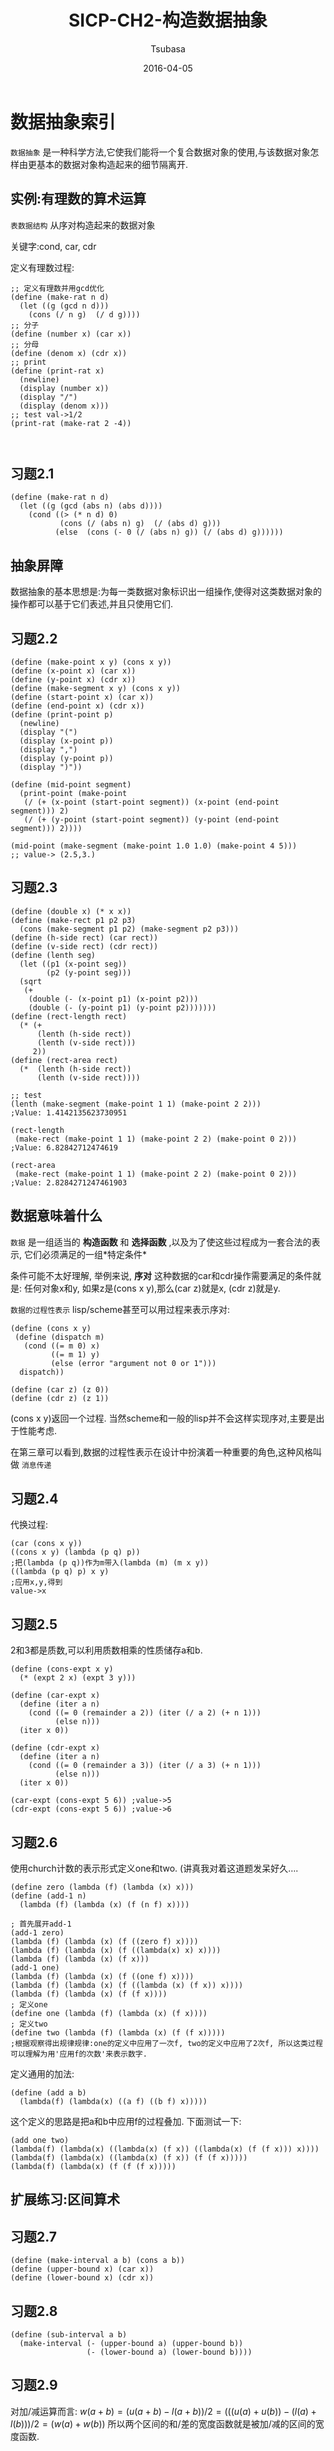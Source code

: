 #+TITLE:     SICP-CH2-构造数据抽象
#+AUTHOR:    Tsubasa
#+EMAIL:     tsubasa.wp@gmail.com
#+DATE:      2016-04-05
#+STARTUP:   latexpreview

* 数据抽象索引
=数据抽象= 是一种科学方法,它使我们能将一个复合数据对象的使用,与该数据对象怎样由更基本的数据对象构造起来的细节隔离开.

** 实例:有理数的算术运算
=表数据结构= 从序对构造起来的数据对象

关键字:cond, car, cdr

定义有理数过程:
: ;; 定义有理数并用gcd优化
: (define (make-rat n d)
:   (let ((g (gcd n d)))
:     (cons (/ n g)  (/ d g))))
: ;; 分子
: (define (number x) (car x))
: ;; 分母
: (define (denom x) (cdr x))
: ;; print
: (define (print-rat x)
:   (newline)
:   (display (number x))
:   (display "/")
:   (display (denom x)))
: ;; test val->1/2
: (print-rat (make-rat 2 -4))
: 
:

** 习题2.1
: (define (make-rat n d)
:   (let ((g (gcd (abs n) (abs d))))
:     (cond ((> (* n d) 0)
:            (cons (/ (abs n) g)  (/ (abs d) g)))
:           (else  (cons (- 0 (/ (abs n) g)) (/ (abs d) g))))))

** 抽象屏障
数据抽象的基本思想是:为每一类数据对象标识出一组操作,使得对这类数据对象的操作都可以基于它们表述,并且只使用它们.
** 习题2.2
: (define (make-point x y) (cons x y))
: (define (x-point x) (car x))
: (define (y-point x) (cdr x))
: (define (make-segment x y) (cons x y))
: (define (start-point x) (car x))
: (define (end-point x) (cdr x))
: (define (print-point p)
:   (newline)
:   (display "(")
:   (display (x-point p))
:   (display ",")
:   (display (y-point p))
:   (display ")"))
: 
: (define (mid-point segment)
:   (print-point (make-point
:    (/ (+ (x-point (start-point segment)) (x-point (end-point segment))) 2)
:    (/ (+ (y-point (start-point segment)) (y-point (end-point segment))) 2))))
: 
: (mid-point (make-segment (make-point 1.0 1.0) (make-point 4 5)))
: ;; value-> (2.5,3.)

** 习题2.3
: (define (double x) (* x x))
: (define (make-rect p1 p2 p3)
:   (cons (make-segment p1 p2) (make-segment p2 p3)))
: (define (h-side rect) (car rect))
: (define (v-side rect) (cdr rect))
: (define (lenth seg)
:   (let ((p1 (x-point seg))
:         (p2 (y-point seg)))
:   (sqrt
:    (+
:     (double (- (x-point p1) (x-point p2)))
:     (double (- (y-point p1) (y-point p2)))))))
: (define (rect-length rect)
:   (* (+
:       (lenth (h-side rect))
:       (lenth (v-side rect)))
:      2))
: (define (rect-area rect)
:   (*  (lenth (h-side rect))
:       (lenth (v-side rect))))
: 
: ;; test
: (lenth (make-segment (make-point 1 1) (make-point 2 2))) 
: ;Value: 1.4142135623730951
: 
: (rect-length
:  (make-rect (make-point 1 1) (make-point 2 2) (make-point 0 2))) 
: ;Value: 6.82842712474619
: 
: (rect-area
:  (make-rect (make-point 1 1) (make-point 2 2) (make-point 0 2))) 
: ;Value: 2.8284271247461903

** 数据意味着什么
=数据= 是一组适当的 *构造函数* 和 *选择函数* ,以及为了使这些过程成为一套合法的表示, 它们必须满足的一组*特定条件*

条件可能不太好理解, 举例来说, *序对* 这种数据的car和cdr操作需要满足的条件就是:
任何对象x和y, 如果z是(cons x y),那么(car z)就是x, (cdr z)就是y.

=数据的过程性表示= lisp/scheme甚至可以用过程来表示序对:
: (define (cons x y)
:  (define (dispatch m)
:    (cond ((= m 0) x)
:          ((= m 1) y)
:          (else (error "argument not 0 or 1")))
:   dispatch))
: 
: (define (car z) (z 0))
: (define (cdr z) (z 1))

(cons x y)返回一个过程. 当然scheme和一般的lisp并不会这样实现序对,主要是出于性能考虑.

在第三章可以看到,数据的过程性表示在设计中扮演着一种重要的角色,这种风格叫做 =消息传递=

** 习题2.4
代换过程:
: (car (cons x y))
: ((cons x y) (lambda (p q) p))
: ;把(lambda (p q))作为m带入(lambda (m) (m x y))
: ((lambda (p q) p) x y)
: ;应用x,y,得到
: value->x

** 习题2.5
2和3都是质数,可以利用质数相乘的性质储存a和b.
: (define (cons-expt x y)
:   (* (expt 2 x) (expt 3 y)))
:
: (define (car-expt x)
:   (define (iter a n)
:     (cond ((= 0 (remainder a 2)) (iter (/ a 2) (+ n 1)))
:           (else n)))
:   (iter x 0))
: 
: (define (cdr-expt x)
:   (define (iter a n)
:     (cond ((= 0 (remainder a 3)) (iter (/ a 3) (+ n 1)))
:           (else n)))
:   (iter x 0))
: 
: (car-expt (cons-expt 5 6)) ;value->5
: (cdr-expt (cons-expt 5 6)) ;value->6

** 习题2.6
使用church计数的表示形式定义one和two. (讲真我对着这道题发呆好久....

: (define zero (lambda (f) (lambda (x) x)))
: (define (add-1 n)
:   (lambda (f) (lambda (x) (f (n f) x))))
: 
: ; 首先展开add-1
: (add-1 zero)
: (lambda (f) (lambda (x) (f ((zero f) x))))
: (lambda (f) (lambda (x) (f ((lambda(x) x) x))))
: (lambda (f) (lambda (x) (f x)))
: (add-1 one)
: (lambda (f) (lambda (x) (f ((one f) x))))
: (lambda (f) (lambda (x) (f ((lambda (x) (f x)) x))))
: (lambda (f) (lambda (x) (f (f x))))
: ; 定义one
: (define one (lambda (f) (lambda (x) (f x))))
: ; 定义two
: (define two (lambda (f) (lambda (x) (f (f x)))))
: ;根据观察得出规律规律:one的定义中应用了一次f, two的定义中应用了2次f, 所以这类过程可以理解为用'应用f的次数'来表示数字.
定义通用的加法:
: (define (add a b)
:   (lambda(f) (lambda(x) ((a f) ((b f) x)))))
这个定义的思路是把a和b中应用f的过程叠加. 下面测试一下:
: (add one two)
: (lambda(f) (lambda(x) ((lambda(x) (f x)) ((lambda(x) (f (f x))) x))))
: (lambda(f) (lambda(x) ((lambda(x) (f x)) (f (f x)))))
: (lambda(f) (lambda(x) (f (f (f x)))))

** 扩展练习:区间算术

** 习题2.7
: (define (make-interval a b) (cons a b))
: (define (upper-bound x) (car x))
: (define (lower-bound x) (cdr x))

** 习题2.8
: (define (sub-interval a b)
:   (make-interval (- (upper-bound a) (upper-bound b))
:                  (- (lower-bound a) (lower-bound b))))

** 习题2.9
对加/减运算而言:
$w(a+b)=(u(a+b)-l(a+b))/2=(((u(a)+u(b))-(l(a)+l(b)))/2=(w(a)+w(b))$
所以两个区间的和/差的宽度函数就是被加/减的区间的宽度函数.

对乘法而言:

有区间A=[0,2],宽度为1;B=[0,4],宽度为2;
A*B=[0,8],宽度为4. 所以$w(A*B)\neq w(A)*w(B)$.

对除法而言:
A/B=[0,1/2],宽度为1/4. 而w(A)/w(B)=1/2; 所以$w(A/B)\neq w(A)/w(B)$.

** 习题2.10
: ; 首先定义一个检查过程
: (define (valid-interval x)
:   (if (< (* (upper-bound x) (lower-bound x)) 0) false true))
: ; 重新定义除法
: (define (div-interval x y)
:   (if (and (valid-interval x) (vali-interval y))
:       (mul-interval x
:                     (make-interval (/ 1.0 (upper-bound y))
:                                    (/ 1.0 (lower-bound y))))
:       (display "error:invalid param")))

** 习题2.11
根据区间是否跨过0|是否全为正|是否全为负分为9种情况.
- a > 0, b > 0
- a > 0, b < 0
- a > 0, b cross 0
- a cross 0, b > 0
- a cross 0, b < 0
- a cross 0, b cross 0
- a < 0, b > 0
- a < 0, b < 0
- a < 0, b cross 0

定义快速乘法(有个问题..当a和b都跨越0时,需要4次乘法运算)
: (define (is-cross-zero x)
:   (if (< (* (upper-bound x) (lower-bound x)) 0) true false))
: (define (is-positive x)
:   (if (>= (lower-bound x) 0) true false))
: (define (is-negative x)
:   (if (< (upper-bound x) 0) true false))
: 
: (define (fast-mul-interval x y)
:   (cond
:    ((and (is-positive x) (is-positive y))
:     (make-interval
:      (* (lower-bound x) (lower-bound y))
:      (* (upper-bound x) (upper-bound y))))
:    ((and (is-positive x) (is-negative y))
:     (make-interval
:      (* (upper-bound x) (upper-bound y))
:      (* (lower-bound x) (lower-bound y))))
:    ((and (is-positive x) (is-cross-zero y))
:     (make-interval
:      (* (upper-bound x) (lower-bound y))
:      (* (upper-bound x) (upper-bound y))))
:    ((and (is-negative x) (is-positive y))
:     (make-interval
:      (* (lower-bound x) (upper-bound y))
:      (* (upper-bound x) (lower-bound y))))
:    ((and (is-negative x) (is-negative y))
:     (make-interval
:      (* (upper-bound x) (upper-bound y))
:      (* (lower-bound x) (lower-bound y))))
:    ((and (is-negative x) (is-cross-zero y))
:     (make-interval
:      (* (lower-bound x) (upper-bound y))
:      (* (lower-bound x) (lower-bound y))))
:    ((and (is-cross-zero x) (is-positive y))
:     (make-interval
:      (* (lower-bound x) (upper-bound y))
:      (* (upper-bound x) (upper-bound y))))
:    ((and (is-cross-zero x) (is-negative y))
:    (make-interval
:     (* (upper-bound x) (lower-bound y))
:     (* (lower-bound x) (lower-bound y))))
:   ((and (is-cross-zero x) (is-cross-zero y))
:    (make-interval
:     (min (* (lower-bound x) (upper-bound y)) (* (upper-bound x) (lower-bound y)))
:     (max (* (upper-bound x) (upper-bound y)) (* (lower-bound x) (lower-bound y)) )))))

与Alyssa的暴力乘法进行比较测试(吐血...
: (fast-mul-interval (make-interval 1 2) (make-interval 1 2))
: (mul-interval (make-interval 1 2) (make-interval 1 2))
: ;; Value : (1 . 4)
: 
: (fast-mul-interval (make-interval 1 2) (make-interval -1 -2))
: (mul-interval (make-interval 1 2) (make-interval -1 -2))
: ;; Value : (-4 .-1)
: 
: (fast-mul-interval (make-interval 1 2) (make-interval -1 2))
: (mul-interval (make-interval 1 2) (make-interval -1 2))
: ;; Value : (-2, 4)
: 
: (fast-mul-interval (make-interval -2 -1) (make-interval 1 2))
: (mul-interval (make-interval -2 -1) (make-interval 1 2))
: ;; Value : (-4, -1)
: 
: (fast-mul-interval (make-interval -2 -1) (make-interval -2 -1))
: (mul-interval (make-interval -2 -1) (make-interval -2 -1))
: ;; Value : (1, 4)
: 
: (fast-mul-interval (make-interval -2 -1) (make-interval -1 2))
: (mul-interval (make-interval -2 -1) (make-interval -1 2))
: ;; Value : (-4, 2)
: 
: (fast-mul-interval (make-interval -2 1) (make-interval 1 2))
: (mul-interval (make-interval -2 1) (make-interval 1 2))
: ;; Value : (-4, 2)
: 
: (fast-mul-interval (make-interval -2 1) (make-interval -2 -1))
: (mul-interval (make-interval -2 1) (make-interval -2 -1))
: ;; Value : (-2, 4)
: 
: (fast-mul-interval (make-interval -2 1) (make-interval -5 2))
: (mul-interval (make-interval -2 1) (make-interval -5 2))
: ;; Value : (-5, 10)

** 习题2.12
: (define (make-center-percent center percent)
:   (make-interval (- center (* center percent))
:                  (+ center (* center percent))))
: (define (percent range)
:   (let ((width (/ (- (upper-bound range) (lower-bound range)) 2))
:         (mid (/ (+ (upper-bound range) (lower-bound range)) 2)))
:         (/ width mid)))

** 习题2.13
计算精度的公式是简单相加:
: (define (percent-mul r1 r2)
:   (+ (percent r1) (percent r2)))
测试一下
: (percent (mul-interval (make-interval 9.99 10.01) (make-interval 9.99 10.01)))
: (percent-mul (make-interval 9.99 10.01) (make-interval 9.99 10.01))


然后分析part1,part2的问题:
: (define (part1 r1 r2)
:   (div-interval (mul-interval r1 r2)
:                 (add-interval r1 r2)))
: (define (part2 r1 r2)
:   (let ((one (make-interval 1 1)))
:     (div-interval one
:                   (add-interval (div-interval one r1)
:                                 (div-interval one r2)))))
: 
: (part1 (make-interval 1 2) (make-interval 1 2)) ;val-> (.25,2)
: (part2 (make-interval 1 2) (make-interval 1 2)) ;val-> (.5 1)
猜测是运算顺序不同导致精度变化不同

** 习题2.14
首先验证上面的猜测
: (let ((r1 (make-interval 1.0 2))
:        (r2 (make-interval 1.0 2))
:       (one (make-interval 1.0 1.0)))
:   (percent r1)  ; .33
:   (percent (mul-interval r1 r2)) ; .6 放大2倍
:   (percent (div-interval r1 r2)) ; .6 放大2倍
:   (percent (add-interval r1 r2)) ; .33 不变
:   (percent (div-interval one r1)) ; .33 不变
:   (percent (part1 r1 r2)) ; .77 放大2.28倍
:   (percent (part2 r1 r2)) ; .33 
:   )

可见,直接对两个区间进行乘法或除法操作会将精度放大.而加法以及被one除不会放大精度.

在part1的运算过程中,乘法将精度放大2倍, 用放大的乘积除以和之后从0.6放大到0.77. 
而在part2中,由于全是除以1的操作.精度没有发生变化.

** 习题2.15
eva说的对. part2中的运算都没有造成精度区间扩大,所以是更好的程序.

** 习题2.16
(作者说此题非常难...怕

我先想到了除法运算可能长这样:
: (define (better-div-interval r1 r2)
:   (let ((one (make-interval 1 1)))
:     (better-mul-interval r1  (div-interval one r2))))
但首先要能定义出一个better-mul-interval

我实在编不下去了! google了一下,这道题真的很难,涉及到比较艰深的数学问题. 贴个链接在这里吧:
http://stackoverflow.com/questions/14130878/sicp-2-16-interval-arithmetic-scheme

* 层次性数据和闭包性质
=操作的闭包性质= 通过某种操作组合起来的数据对象得到的结果本身还可以通过同样的操作再进行组合.

** 序列的表示
序列可以通过嵌套cons操作构造起来
: (cons 1
:     (cons 2
:         (cons 3
:             (cons 4 ))))

scheme为了方便表的构造而提供了一个基本操作list.所以上面序列也可以通过以下方式产生:
: (list 1 2 3 4)
它们是等价的.

*** 对表的操作
=car= 可以被看做获取表第一项元素的操作
=cdr= 可以看做获取表剩下的元素的操作
=nil= 用于表示序对链的结束

可以这样实现索引:
: (define (list-ref item n)
:   (if (= n 0)
:       (car item)
:       (list-ref (cdr item) (- n 1))))

=null?= 用于检查是否是空表.
利用null实现length:
: (define (length items)
:   (if (null? items)
:       0
:       (+ 1 (length (cdr items)))))

*** 习题2.17
获取序列的最后一个元素
: (define (last-pair items)
:   (if (= 1 (length items))
:       (list (car items))
:       (last-pair (cdr items))))

*** 习题2.18
返回逆序序列
: (define (reverse items)
:   (if (= 1 (length items))
:       items
:       (append (reverse (cdr items)) (list (car items)))))

*** 习题2.19
利用序列优化1.22的找硬币程序,把币种存储在序列中
: (define us-coins (list 50 25 10 5 1))
: (define uk-coins (list 100 50 20 10 5 2 1 0.5))
: (define (except-first-denomination coin-values) (cdr coin-values))
: (define (first-denomination coin-values) (car coin-values))
: (define (no-more? coin-values) (if (null? coin-values) true false))
: (define (cc amount coin-values)
:   (cond ((= amount 0 ) 1)
:         ((or (< amount 0) (no-more? coin-values)) 0)
:         (else
:          (+ (cc amount
:                 (except-first-denomination coin-values))
:             (cc (- amount
:                    (first-denomination coin-values))
:                 coin-values)))))
币种的排序不会影响结果.因为针对每种硬币,都会从总金额amount开始重新计算, 测试结果是互相独立的.

*** 习题2.20
这道题说明了scheme怎样定义带有任意多参数的过程

具体方式是使用点尾:
: (define (f x y . z) <body>)
那么如果求值(f 1 2 3 4 5),则x=1,y=2,然后z=(3,4,5),是一个list. (原来是这样...

请用这种记法写出same-parity:返回与其第一个参数有同样奇偶性质的表
: ;首先定义一个选择器,它接受一个过程参数f,然后用f来过滤出子序列
: (define (filter items f)
:   (cond
:    ((null? items) (list))
:    ((f (car items))
:     (append (list (car items)) (filter (cdr items) f)))
:    (else
:     (append (list) (filter (cdr items) f)))))
然后定义same-party.为了简化我首先利用append把x,y,z整合成一个序列
: (define (same-party x y . z)
:   (let ((param-list
:          (append (list x) (append (list y) z))))
:     (if
:      (odd? x)
:      (filter param-list odd?)
:      (filter param-list even?))))
测试
: (same-party 2 1 2 3 4 5 6 7 8) ; value: (1 3 5 7)
: (same-party 1 2 3 4 5 6 7 8)   ; value: (2 2 4 6 8)

*** 对表的映射
=map= 是一种公共模式,而且建立起了一种处理表的高层抽象
: (define (map proc items)
:   (if (null? items)
:       (list)
:       (cons (proc (car items))
:             (map proc (cdr items)))))

*** 习题2.21
: (define (square-list items)
:   (if (null? items)
:       '()
:       (cons (square (car items)) (square-list (cdr items)))))
: 
: (define (square-list items)
:   (map square items))

*** 习题2.22
第一个迭代错在cons的顺序,把answer放在最后会变成倒序
: (cons (...) answer)
而修改后的程序把answer放在前面,虽然看起来顺序对了,但cons的第一个参数是嵌套的cons,最后生成的序列会长这样:
: ((((. .) .) .) .)

*** 习题2.23
实现一个for-each
#+BEGIN_SRC scheme
(define (for-each proc items)
  (if (null? items)
       ()
       (begin
         (proc (car items))
         (for-each proc (cdr items)))))
#+END_SRC

** 层次结构
将表作为序列的方式,可以自然的推广到表示那些元素本身也是序列的序列,也就是
=树=. 

=pair?= scheme提供的基本过程, 检查参数是否为序对.

*** 习题2.24
#+BEGIN_SRC scheme
(list 1 (list 2 (list 3 4) 5))
;Value 89: (1 (2 (3 4) 5))
#+END_SRC

#+BEGIN_SRC c
     N
  /     \
1        N    
       / | \  
      2  N  5
        / \
       3   4
#+END_SRC

*** 习题2.25
#+BEGIN_SRC scheme
(cdr (car (cdr (cdr mt1))))
(cdr (car (cdr (car (cdr (car (cdr (car (cdr (car (cdr mt2)))))))))))
#+END_SRC

*** 习题2.26
#+BEGIN_SRC scheme
(append x y) ;Value 101: (1 2 3 4 5 6)
(cons x y)   ;Value 102: ((1 2 3) 4 5 6)
(list x y)   ;Value 103: ((1 2 3) (4 5 6))
#+END_SRC

*** 习题2.27
实现深度逆序.这道题目真是折腾死宝宝了,一开始有个关键点没搞明白,导致瞎写了一通.
这个关键的地方是:如果(cdr list)是一个list:
: (list 1 (list 2 3))
那么它的逆序则是
: (append (cdr list) (car list))
但如果(car list)是list,就稍微有点绕:
: (list (list 1 2) 3)
那么它的逆序则是
: (append (cdr list) (list (car list)))
原因是append或者cons会把第二个参数展开(去掉一层list), 所以不能直接使用(car x)当做第二个参数.           

深度逆序:
#+BEGIN_SRC scheme
(define (deep-revers tree)
  (cond
   ((null? tree) ())
   ((not (pair? tree)) (list tree))
   ((pair? (car tree))
      (append (deep-revers (cdr tree)) (list (deep-revers (car tree)))))
   (else
      (append (deep-revers (cdr tree)) (deep-revers (car tree))))))
#+END_SRC

*** 习题2.28
#+BEGIN_SRC scheme
(define (fringe tree)
  (cond
   ((null? tree) ())
   ((not (pair? tree)) (list tree))
   (else
    (append (fringe (car tree))
            (fringe (cdr tree)))
        )))
#+END_SRC

*** 习题2.29
-a) 获取左右子树,右子树稍稍注意:
#+BEGIN_SRC scheme
(define (make-mobile left right)
  (list left right))
(define (make-branch length structure)
  (list length structure))
(define (left-branch mobile)
  (car mobile))
(define (right-branch mobile)
  (car (cdr mobile)))
#+END_SRC

- b) 递归计算子树长度(左边叶子之和)
#+BEGIN_SRC scheme
(define (branch-length branch)
  (cond
   ((null? branch) 0)
   ((not (pair? branch)) 0)
   (else
    (+ (car branch) (branch-length (right-branch branch))))))
#+END_SRC

递归计算重量(右叶子之和)
#+BEGIN_SRC scheme
(define (branch-weight branch)
  (cond
   ((null? branch) 0)
   ((not (pair? branch)) branch)
   (else
    (branch-weight (right-branch branch)))))

(define (total-weight mobile)
  (+
   (branch-length (left-branch mobile))
   (branch-length (right-branch mobile))))
#+END_SRC

- c) 计算是否平衡,简单的乘法.
#+BEGIN_SRC scheme
(define (is-balance mobile)
  (=
   (* (branch-weight (left-branch mobile)) (branch-length (left-branch mobile)))
   (* (branch-weight (left-branch mobile)) (branch-length (right-branch mobile)))))
#+END_SRC

- d) 只需修改right-branch方法
#+BEGIN_SRC scheme
(define (right-branch mobile)
  (cdr mobile))
#+END_SRC

*** 对树的映射
把map与递归结合是处理树的一种强有力的抽象

*** 习题2.30
定义square-tree
#+BEGIN_SRC scheme
(define (map-tree tree f)
  (map (lambda (sub-tree)
         (if (pair? sub-tree)
             (map-tree sub-tree f)
             (f sub-tree)))
       tree))
(map-tree (list 1 2 (list 3 4)) square)
; value: (1 4 (9 16))
#+END_SRC

*** 习题2.31
将2.30进一步抽象. (还好宝宝机智,已经抽象好了
: (define (square-tree tree) (map-tree tree square))

*** 习题2.32
计算全排列(又学到一种算排列的新姿势
#+BEGIN_SRC scheme
(define (subsets s)
  (if (null? s)
      ()
      (let ((reset (subsets (cdr s))))
        (append reset
                (cons
                 (car s) 
                 (map (lambda (sub) (append (car s) sub)) reset))))))
#+END_SRC
倒数第3行用cons比较安全. 如果(map..)计算结果是nil, 则cons会把nil省略而list或append会把()放进结果中.
作这道题一开始append结果总跟预想的不一样,经测试(append 1 2)的结果是个序对(1 . 2)而不是list(1 2).
后来修改了之前的append实现才搞定:
#+BEGIN_SRC scheme
(define (append list1 list2)
  (cond ((null? list1)
         list2)
        ((null? list2) ;; 对list2=nil的情况进行处理
         list1)
        ((and (not (pair? list1)) (not (pair? list2)))
         (list list1 list2)) ;; 两个都是简单数据时返回list,而不是序对
        ((not (pair? list1))
         (cons list1 list2)) ;; list1是简单数据时直接cons,否则后面会对它car/cdr
        (else
         (cons (car list1) (append (cdr list1) list2)))))
#+END_SRC

** 序列作为一种约定的界面
这里介绍与数据结构有关的另一种强有力的设计原理 *使用约定的界面*.

举个例子,定义一个过程,枚举所有叶子,并计算出那些值为奇数的叶子的平方和.
这个过程可以抽象成一个信号流:
| enumerate:  | filter: | map:   | accumulate: |
| tree leaves | odd?    | square | +, 0        |
如果我们能良好的组织成熟,使得 =信号流结构= 明显的表现在写出的过程中,将会大大提高代码的清晰性.

*** 序列操作
要清晰的反应信号流结构, 最关键的一点就是将注意力集中在处理过程从一个步骤流向下一个步骤的"信号".

- *map* 可以利用2.2.1节的map来表现信号流图中的映射步骤.
: (map square (list 1 2 3 4 5)

- *filter* 
#+BEGIN_SRC scheme
(define (filter predicate sequence)
  (cond ((null? sequence) ())
        ((predicate (car sequence))
         (cons (car sequence)
               (filter predicate (cdr sequence))))
        (else (filter predicate (cdr sequence)))))
#+END_SRC

- *accumulate* 定义计算步骤
#+BEGIN_SRC scheme
(define (accumulate op initial sequence)
  (if (null? sequence)
      initial
      (op (car sequence)
          (accumulate op initial (cdr sequence)))))
#+END_SRC

- *enumerate* 定义树的枚举
#+BEGIN_SRC scheme
(define (enumerate-tree tree)
  (cond ((null? tree) ())
        ((not (pair? tree)) (list tree))
        (else (append (enumerate-tree (car tree))
                      (enumerate-tree (cdr tree))))))
#+END_SRC

利用这些步骤来定义前面的例子:
#+BEGIN_SRC scheme
(define (sum-odd-squares tree)
  (accumulate +
              0
              (map square
                   (filter odd?
                           (enumerate-tree tree)))))
#+END_SRC

这样我们就得到了一个由许多独立程序片段组合构成的设计.

*** 习题2.33
#+BEGIN_SRC scheme
(define (map p sequence)
  (accumulate (lambda (x y) (cons (p x) y)) () sequence))
(define (append seq1 seq2)
  (accumulate cons seq2 seq1))
(define (length sequence)
  (accumulate (lambda (x y) (+ y 1)) 0 sequence))
#+END_SRC

*** 习题2.34
#+BEGIN_SRC scheme
(define (horner-eval x sequence)
  (accumulate (lambda (this-coeff higher-terms) (+ this-coeff (* x higher-terms)))
              0
              sequence))

(horner-eval 2 (list 1 3 0 5 0 1));Value: 79
#+END_SRC

*** 习题2.35
#+BEGIN_SRC scheme
(define (count-leaves t)
  (accumulate (lambda (x y) (+ x y))
              0
              (map (lambda (x) (length (enumerate-tree x))) t)))
(count-leaves (list 1 2 (list 2 3 4))) ; Value:5
#+END_SRC

*** 习题2.36
#+BEGIN_SRC scheme
(define (accumulate-n op init seqs)
  (if (null? (car seqs))
      ()
      (cons (accumulate op init (map car seqs))
            (accumulate-n op init (map cdr seqs)))))

(accumulate-n + 0 (list (list 1 2 3) (list 1 2 3)))
#+END_SRC

*** 习题2.37
实现矩阵点的各种基本运算
#+BEGIN_SRC scheme
(define (dot-product v w)
  (accumulate + 0 (accumulate-n * 1 (list v w))))

(define (matrix-*-vector m v)
  (map
   (lambda (x) (dot-product x v))
   m))
(define (transpose m)
  (accumulate-n (lambda (x y) (cons x y)) () m))
(define (matrix-*-matrix m n)
  (let ((cols (transpose n)))
    (map (lambda (col) (matrix-*-vector m col)) cols)))
#+END_SRC
测试:
#+BEGIN_SRC scheme
(define mv (list 1 2 3))
(define mm (list (list 1 2 3) (list 4 5 6) (list 4 5 6)))
(dot-product mv mv);Value: 14
(matrix-*-vector mm mv);Value 269: (14 32 32)
(transpose mm);Value 266: ((1 4) (2 5) (3 6))
(matrix-*-matrix mm mm);Value 268: ((21 48 48) (27 63 63) (33 78 78))
#+END_SRC

*** 习题2.38
#+BEGIN_SRC scheme
(fold-right / 1 (list 1 2 3)) ;;Value: 3/2
(fold-left / 1 (list 1 2 3))  ;;Value: 1/6
(fold-right list () (list 1 2 3));Value 270: (1 (2 (3 ())))
(fold-left list () (list 1 2 3));Value 271: (((() 1) 2) 3)
#+END_SRC
保证fold-right和fold-left都相同的条件是,运算满足交换律.

*** 习题2.39
#+BEGIN_SRC scheme
(define (reverse sequence)
  (fold-right (lambda (x y) (append y (list x))) () sequence))
  (define (reverse sequence)
  (fold-left (lambda (x y) (cons y x)) ()  sequence))
#+END_SRC

*** 嵌套映射
我们可以扩充序列泛型,将许多通常用嵌套循环表述的计算包含进来,  比如用append累积map的计算结果:
#+BEGIN_SRC scheme
(define (flatmap proc seq)
  (accumulate append (list) (map proc seq)))
#+END_SRC

- ep1: 找出n以下所有和为素数的序对:
#+BEGIN_SRC scheme
(define (make-pair-sum pair)
  (list (car pair) (cadr pair) (+ (car pair) (cadr pair))))
(define (prime-sum-pairs n)
  (map make-pair-sum
       (filter prime-sum?
               (flatmap
                (lambda (i)
                  (map (lambda (j) (list i j))
                       (enumerate-interval 1 (- i 1))))
                (enumerate-interval 1 n)
                ))))
#+END_SRC

-  ep2: 全排列
#+BEGIN_SRC scheme
(define (permutations s)
  (if (null? s)
      (list (list))
      (flatmap (lambda (x)
                 (map (lambda (p) (cons x p))
                      (permutations (remove x s))))
               s)))
(define (remove item sequence)
  (filter (lambda (x) (not (= x item)))
          sequence))
#+END_SRC

*** 习题2.40
#+BEGIN_SRC scheme
(define (unique-pairs low high)
  (flatmap (lambda (x) 
         (map (lambda (y) (list x y))
              (enumerate-interval (+ x 1) high)))
           (enumerate-interval low high)))
(unique-pairs 1 3);;=> ((1 2) (1 3) (2 3))
(define (prime-sum-pair n)
  (filter prime-sum? (unique-pairs 1 n)))
(prime-sum-pair 3)
#+END_SRC

*** 习题2.41
#+BEGIN_SRC scheme
(define (unique-triples low high)
  (flatmap (lambda (x)
             (map (lambda (i) (append x i)) (unique-pairs (+ x 1) high)))
           (enumerate-interval low high)))
(unique-triples 1 4)
(define (prime-sum-triple? list)
  (prime? (+ (car list) (cadr list) (cadr (cdr list)))))
(define (prime-sum-triples n)
  (filter prime-sum-triple? (unique-triples 1 n)))
(prime-sum-triples 4) ;;=> ((1 2 4) (2 3 4))
#+END_SRC

*** 习题2.42
经典的8皇后问题,回溯法.
#+BEGIN_SRC scheme
(define (queens board-size)
  (define (queen-cols k)
    (if (= 0 k)
        (list empty-board)
        (filter
         (lambda (positions) (safe? k positions))
         (flatmap
          (lambda (rest-of-queens)
            (map (lambda (new-row)
                   (adjoin-position new-row k rest-of-queens))
                 (enumerate-interval 1 board-size)))
          (queen-cols (- k 1))))))
        (queen-cols board-size))
#+END_SRC

#+BEGIN_SRC scheme
(define empty-board (list))
#+END_SRC
空棋盘就是nil
#+BEGIN_SRC scheme
(define (adjoin-position new-row k rest-of-queens)
  (cons new-row rest-of-queens))
#+END_SRC
k其实没有用到,大概留出这个参数是为了便于替换成其它算法.

#+BEGIN_SRC scheme
(define (safe? k positions)
  (define (safe-iter x rest distance)
    (cond ((null? rest) #t)
          ((= x (car rest)) #f)
          ((= distance (abs (- x (car rest)))) #f)
          (else (safe-iter x (cdr rest) (+ distance 1)))))
  (safe-iter (car positions) (cdr positions) 1))
(queens 4);;Value 458: ((3 1 4 2) (2 4 1 3))
#+END_SRC
遍历rest, 检查相同行中是否存在皇后, 以及对角线是否存在皇后.

*** 习题2.43
2.42解法只需要递归的计算一遍queen-cols,而Reasoner需要递归T遍,导致最后解题事件变成了
 $T*board-size$

** 实例:一个图形语言
在描述一种语言时,应该将注意力集中在语言的基本原语,它的组合以及抽象手段.
这一图形语言的优美之处,部分在于语言中只有一个元素,称为画家painter.

*** 习题2.44
#+BEGIN_SRC scheme
(define (up-split painter n)
  (if (= n 0)
      painter
      (let ((smaller (up-split painter (- n 1))))
        (up painter (right smaller smaller)))))
#+END_SRC

*** 习题2.45
#+BEGIN_SRC scheme
(define (split t1 t2)
  (define (process painter n)
    (if (= n 0)
        painter
        (let ((process painter (- n 1)))
          (let ((part (t2 smaller smaller)))
            (t1 painter part)))))
    (lambda (painter n) (process painter n)))
#+END_SRC

*** 习题2.46
#+BEGIN_SRC scheme
(define (make-vect x y) (cons x y))
(define (xcor-vect rect) (car rect))
(define (ycor-vect rect) (cdr rect))
(define (add-vect v1 v2)
  (make-vect
   (+ (xcor-vect v1) (xcor-vect v2))
   (+ (ycor-vect v1) (ycor-vect v2))))
(define (sub-vect v1 v2)
  (make-vect
   (- (xcor-vect v1) (xcor-vect v2))
   (- (ycor-vect v1) (ycor-vect v2))))
(define (scale-vect s v)
  (make-vect
   (* s (xcor-vect v))
   (* s (ycor-vect v))))
#+END_SRC

*** 习题2.47
方案1:
#+BEGIN_SRC scheme
(define (origin-frame frame) (car frame))
(define (edge1-frame frame) (cadr frame))
(define (edge2-frame frame) (caddr frame))
#+END_SRC
方案2:
#+BEGIN_SRC scheme
(define (origin-frame frame) (car frame))
(define (edge1-frame frame) (cadr frame))
(define (edge2-frame frame) (cddr frame))
#+END_SRC

*** 习题2.48
#+BEGIN_SRC scheme
(define (make-segment v1 v2) (cons v1 v2))
(define (start-segment seg) (car seg))
(define (end-segment seg) (cdr seg))
#+END_SRC

*** 习题2.49
首先定义一堆获取顶点/边/中点的过程...(吐血)...
#+BEGIN_SRC scheme
(define (top-left frame) (add-vect (origin-frame frame) (edge1-frame frame)))
(define (top-right frame) (add-vect
                           (edge2-frame frame)
                           (add-vect (origin-frame frame) (edge1-frame frame))))
(define (bottom-left frame) (origin-frame frame))
(define (bottom-right frame) (add-vect (origin-frame frame) (edge2-frame frame)))

(define (left-mid frame) (add-vect (origin-frame frame)
                                   (scale-vect 0.5 (edge1-frame frame))))
(define (top-mid frame) (add-vect
                         (scale-vect 0.5 (edge2-frame frame))
                         (add-vect (origin-frame frame)
                                   (edge1-frame frame))))
(define (bottom-mid frame) (add-vect (origin-frame frame)
                                     (scale-vect 0.5 (edge2-frame frame))))
(define (right-mid frame) (add-vect
                         (edge2-frame frame)
                         (add-vect (origin-frame frame)
                                   (scale-vect 0.5 (edge1-frame frame)))))

(define (top frame)  (make-segment (top-left frame) (top-right frame)))
(define (left frame) (make-segment (top-left frame) (bottom-left frame)))
(define (right frame) (make-segment (top-right frame) (bottom-right frame)))
(define (bottom frame) (make-segment (bottom-left frame) (bottom-right frame)))
#+END_SRC
a) 画出框架的4条边,恩..套用前面定义的过程就好了
#+BEGIN_SRC scheme
(define (painter-a f)
  (segments->painter
   (list (left f) (top f) (rignt f) (bottom f))))
#+END_SRC
b) 画出对角线..还ok
#+BEGIN_SRC scheme
(define (painter-b f)
  (segments->painter
   (list
    (make-segment (bottom-left f) (top-right f))
    (make-segment (bottom-right f) (top-left f)))))
#+END_SRC
c) 画出各边中点连线. 于是有了上面一堆xx-mid过程..
#+BEGIN_SRC scheme
(define (painter-c f)
  (segments->paiter
   (list
    (make-segment (left-mid f) (top-mid f))
    (make-segment (top-mid f) (right-mid f))
    (make-segment (right-mid f) (bottom-mid f))
    (make-segment (bottom-mid f) (left-mid f)))))
#+END_SRC
d) 画出wave (此处沉默1分钟.....). 这是体力活无误了, 谁爱写谁写吧....ヾ(･∀･)ﾉ゛

*** 习题2.50
#+BEGIN_SRC scheme
(define (flip-horiz painter)
  (transform-painter painter
                     (make-vect 1.0 0.0)
                     (make-vect 0.0 0.0)
                     (make-vect 1.0 1.0)))
#+END_SRC

#+BEGIN_SRC scheme
(define (flip-180 painter)
  (transform-painter painter
                     (make-vect 1.0 1.0)
                     (make-vect 0.0 1.0)
                     (make-vect 1.0 0.0)))
#+END_SRC

#+BEGIN_SRC scheme
(define (flip-270 painter)
  (transform-painter painter
                     (make-vect 0.0 1.0)
                     (make-vect 0.0 0.0)
                     (make-vect 1.0 1.0)))
#+END_SRC

*** 习题2.51
#+BEGIN_SRC scheme
(define (below painter1 painter2)
  (let ((split-point (make-vect 0.0 0.5)))
    (let ((paint-top
           (transform-painter painter1
                              split-point
                              (make-vect 1 0.5)
                              (make-vect 0 1)))
          (paint-below
           (transform-painter painter2
                              (make-vect 0 0)
                              (make-vect 1 0)
                              (make-vect 0 0.5))))
      (lambda (frame)
        (paint-top frame)
        (paint-bottom frame)))))
#+END_SRC

#+BEGIN_SRC scheme
(define (below painter1 painter2)
    (lambda (frame)
            (rotate90
                (beside
                    (rotate270
                        (flip-horiz painter1))
                    (rotate270
                        (flip-horiz painter2))))))
#+END_SRC

*** 强健的设计语言层次
=分层设计= 一个复杂的系统应该通过一系列的层次构造出来,为了描述这些层次,需要使用一系列的语言.

*** 练习2.52
a) 给wave加上一条线段
#+BEGIN_SRC scheme
(make-segment (left-mid f) (top-mid f));; 随便加一条线段
#+END_SRC
b) 修改corner-split的构造模式
#+BEGIN_SRC scheme
(define (corner-split painter n)
  (if (= n 0)
      painter
      (let ((up (up-split painter (- n 1)))
            (right (right-split painter (- n 1)))
            (corner (corner-split painter (- n 1))))
        (beside (below painter up)
                (below right corner)))))
#+END_SRC
c) 修改square-limit
#+BEGIN_SRC scheme
(define (square-limit painter n)
  (let ((squarter (corner-split (flip-horiz painter) n)))
    (let ((half (beside (flip-horiz quarter) quarter)))
      (below (flip-vert half) half))))
#+END_SRC
只把原来第二行的painter改成了(flip-horiz painter).
这道题目的意义大概就在于演示"在良好的分层设计下进行修改是很easy的"吧.

** 符号数据
这一节将引进任意符号作为数据的功能.

*** 引号
为了能够直接操作符号,我们的语言需要拥有 *为数据对象加引号* 的能力.
这样就可以将表和符号标记为应该作为 *数据对象* 看待, 而不是作为应该求值的表达式.
#+BEGIN_SRC scheme
(define a 1)
(define b 2)
(list a b) -> (1 2)
(list 'a b) -> (a 2)
(list 'a 'b) -> (a b)
#+END_SRC
注意, 引号只是一种将 =下一个完整的表达式= 用 (quote <expression>)形式包裹起来的语法糖.

基本过程 =eq?= 可以以两个符号作为参数,检查它们是否为同样的符号.

*** 习题2.53
#+BEGIN_SRC scheme
(list 'a 'b 'c);Value 468: (a b c)
(list (list 'george));Value 469: ((george))
(cdr '((x1 x2) (y1 y2)));Value 473: ((y1 y2))
(cadr '((x1 x2) (y1 y2)));(y1 y2)
(pair? (car '(a short list)));#f
(menq 'red '((red shoes) (blue socks)));#f
(menq 'red '(red shoes blue socks));Value 475: (red shoes blue socks)
#+END_SRC

*** 习题2.54
#+BEGIN_SRC scheme
(define (equal? x y)
  (cond ((and (not (pair? x)) (not (pair? y))) (eq? x y))
        ((and (pair? x) (pair? y))
         (and (eq? (car x) (car y))
              (equal? (cdr x) (cdr y))))
        (else false)))
#+END_SRC

*** 习题2.55
根据注释100,'a是(quote a)的语法糖, 所以:
: (car ''abracadabra)
等价于
: (car '(quote abracadabra))

** 实例:符号求导

*** 对抽象数据的求导程序
对于加和乘构造起来的表达式,求导工作可以通过以下几条规约完成:
- $\frac{dc}{dx}=0$
- $\frac{dx}{dx}=1$
- $\frac{d(u+v)}{dx}=\frac{du}{dx}+\frac{dv}{dx}$
- $\frac{d(uv)}{dx}=u\frac{dv}{dx}+v\frac{du}{dx}$

假设我们已经有了一些代数运算的基本过程, 那么求导过程可以这样表达
#+BEGIN_SRC scheme
(define (deriv exp var)
  (cond ((number? exp) 0)
        ((variable? exp)
         (if (same-variable? exp var) 1 0))
        ((sum? exp)
         (make-sum (deriv (addend exp) var)
                   (deriv (augend exp) var)))
        ((product? exp)
         (make-sum
          (make-product (multiplier exp)
                        (deriv (multiplicand exp) var))
          (make-product (deriv (multiplier exp) var)
                        (multiplicand exp))))
        (else
         (error "unknown expression type -- ERIV" exp))))
#+END_SRC

*** 代数表达式的表示
有关导数问题的数据表示:
#+BEGIN_SRC scheme
; 变量就是符号
(define (variable? x) (symbol? x))
; 两个变量相同
(define (same-variable? v1 v2)
  (and (variable? v1) (variable? v2) (eq? v1 v2)))
; 和式与乘式的构造函数
(define (make-sum a1 a2) (list '+ a1 a2))
(define (make-product m1 m2) (list '* m1 m2))
; 和式就是第一个元素为'+'的表
(define (sum? x)
  (and (pair? x) (eq? (car x) '+)))
(define (addend s) (cadr s))
(define (augend s) (caddr s))
; 乘式是第一个元素为'*'的表
(define (product? x)
  (and (pair? x) (eq? (car x) '*)))
(define (multiplier p) (cadr p))
(define (multiplicand p) (caddr p))
#+END_SRC
测试求导过程:
#+BEGIN_SRC scheme
(deriv '(+ x 3) 'x);Value 481: (+ (* x 0) (* 1 y))
(deriv '(* x y) 'x);Value 482: (+ 1 0)
#+END_SRC
结果是对的,但是没有化简. 为了完成化简,我们需要修改构造函数的实现:
#+BEGIN_SRC scheme
(define (=number? exp num)
  (and (number? exp) (= exp num)))
(define (make-sum a1 a2)
  (cond ((=number? a1 0) a2)
        ((=number? a2 0) a1)
        ((and (number? a1) (number? a2)) (+ a1 a2))
        (else (list '+ a1 a2))))
(define (make-product m1 m2)
  (cond ((or (=number? m1 0) (=number? m2 0)) 0)
        ((=number? m1 1) m2)
        ((=number? m2 1) m1)
        ((and (number? m1) (number? m2)) (* m1 m2))
        (else (list '* m1 m2))))
#+END_SRC
测试
#+BEGIN_SRC scheme
(deriv '(+ x 3) 'x);Value 1
(deriv '(* x y) 'x);Value y
(deriv '(* (* x y) (+ x 3)) 'x);Value 486: (+ (* x y) (* y (+ x 3)))
#+END_SRC
情况好了一些,但第三个例子还是不太对,所以代数化简是非常非常复杂的问题..这里就不继续深究了..

*** 习题2.56
扩展deriv, 增加对指数的求导功能.
首先定义make-exponention,exponentiation?,base,exponent:
#+BEGIN_SRC scheme
(define (make-exponentiation a1 a2) (list '** a1 a2))
(define (exponentiation? x) (and (pair? x) (eq? (car x) '**)))
(define (base x) (cadr x))
(define (exponent x) (caddr x))
#+END_SRC
扩充deriv过程,把以下部分加入cond里:
#+BEGIN_SRC scheme
((exponentiation? exp)
         (make-product
          (make-product (exponent exp)
                        (make-exponentiation
                         (base exp)
                         (make-sum (exponent exp) -1)))
#+END_SRC
测试:
#+BEGIN_SRC scheme
(deriv '(** x 3) 'x);Value 490: (* 3 (** x 2))
#+END_SRC

*** 习题2.57
扩充求导程序,使之能处理任意项的和与乘积..
设法只修改和与乘积的表示,不修改deriv.
#+BEGIN_SRC scheme
(define (make-sum a1 a2)
  (cond ((=number? a1 0) a2)
        ((=number? a2 0) a1)
        ((and (number? a1) (number? a2)) (+ a1 a2))
        (else
         (cond
          ((not (pair? a2)) (cons '+ (append a1 (list a2))))
          (else (cons '+ (append a1 a2)))))))

(define (make-product m1 m2)
  (cond ((or (=number? m1 0) (=number? m2 0)) 0)
        ((=number? m1 1) m2)
        ((=number? m2 1) m1)
        ((and (number? m1) (number? m2)) (* m1 m2))
        (else
         (cond
          ((not (pair? m2)) (cons '* (append m1 (list m2))))
          (else (cons '* (append m1 m2)))))))
#+END_SRC

***  习题2.58
a).支持乘法和加法的中缀运算.
#+BEGIN_SRC scheme
(define (make-sum a1 a2)
  (cond ((=number? a1 0) a2)
        ((=number? a2 0) a1)
        ((and (number? a1) (number? a2)) (+ a1 a2))
        (else
         (cond
          ((not (pair? a2)) (append a1 (append (list '+) (list a2))))
          (else (append a1 (append (list '+) a2)))))))

(define (make-product m1 m2)
  (cond ((or (=number? m1 0) (=number? m2 0)) 0)
        ((=number? m1 1) m2)
        ((=number? m2 1) m1)
        ((and (number? m1) (number? m2)) (* m1 m2))
        (else
         (cond
          ((not (pair? m2)) (append m1 (append (list '*) (list m2))))
          (else (append m1 (append (list '*) m2)))))))
(define (sum? x)
  (and (pair? x) (eq? (cadr x) '+)))
(define (addend s) (car s))
(define (augend s) (caddr s))
(define (product? x)
  (and (pair? x) (eq? (cadr x) '*)))
(define (multiplier p) (car p))
(define (multiplicand p) (caddr p))
#+END_SRC
修改make-sum和make-product即可, 不需要修改deriv.

b).如果省略不必要的括号, 则必须修改deriv过程,提供处理符号优先级的功能.

** 实例:集合的表示
一个集合就是一些不同对象的汇集,利用一组可以用于"集合"的操作来定义他们.这些操作是:
- element-of-set? (谓词)
- adjoin-set
- union-set
- intersection-set

*** 集合作为未排序的表
定义element-of-set?
#+BEGIN_SRC scheme
(define (element-of-set? x set)
  (cond ((null? set) false)
        ((equal? x (car set)) true)
        (else (element-of-set? x (cdr set)))))
#+END_SRC

#+BEGIN_SRC scheme
(define (adjoin-set x set)
  (if (element-of-set? x set)
      set
      (cons x set)))
#+END_SRC

#+BEGIN_SRC scheme
(define (intersection-set set1 set2)
  (cond ((or (null? set1) (null? set2)) ())
        ((element-of-set? (car set1) set2)
         (cons (car set1)
               (intersection-set (cdr set1) set2)))
        (else (intersection-set (cdr set1) set2))))
#+END_SRC

*** 习题2.59
定义union
#+BEGIN_SRC scheme
(define (union set1 set2)
  (cond ((null? set1) set2)
        ((null? set2) set1)
        ((element-of-set? (car set1) set2)
         (union (cdr set1) set2))
        (else (cons (car set1) (union (cdr set1) set2)))))
#+END_SRC
测试:
#+BEGIN_SRC scheme
(define s1 (list 1 2 3))
(define s2 (list 2 3 4))
(union s1 s2); (1 2 3 4)
#+END_SRC

*** 习题2.60
定义可重复集合的基本操作.
首先定义最简单的adjoin,既然集合元素可重复,那么就不必判断element-of-set?了
#+BEGIN_SRC scheme
(define (adjoin-set x set) (cons x set))
#+END_SRC

element-of-set?只用谓词不能满足后面的需求,要计算x在set中的个数
#+BEGIN_SRC scheme
(define (element-of-set? x set)
  (define (iter x set count)
    (cond ((null? set) count)
          ((equal? x (car set))
                   (iter x (cdr set) (+ count 1)))
          (else (iter x (cdr set) count))))
  (iter x set 0))


#+END_SRC

交集有点麻烦,在cons时需要借助cons-n过程,计入某个x在set1和set2中的最小个数
#+BEGIN_SRC scheme
(define (cons-n x set n)
  (cond ((= n 0) set)
        (else (cons-n x (cons x set) (- n 1)))))

(define (intersection-set set1 set2)
  (define (iter set1 set2 result)
    (display result)
    (cond ((or (null? set1) (null? set2)) result)
          ((> (element-of-set? (car set1) result) 0)
           (iter (cdr set1) set2 result))
           (else (iter (cdr set1) set2
                 (cons-n
                  (car set1)
                  result
                  (min (element-of-set? (car set1) set1)
                       (element-of-set? (car set1) set2)))))))
  (iter set1 set2 ()))

#+END_SRC
并集
#+BEGIN_SRC scheme
(define (union set1 set2)
  (define (iter set1 set2 result)
    (cond ((null? set1) result)
          ((null? set2) set1)
          ((> (element-of-set? (car set1) result)
              (element-of-set? (car set1) set1))
           (iter (cdr set1) set2 result))
          (else (iter (cdr set1) set2
                      (cons-n
                       (car set1)
                       result
                       (- (element-of-set? (car set1) set1)
                            (element-of-set? (car set1) result)))))))
  (iter set1 set2 set2))
#+END_SRC
测试union:
#+BEGIN_SRC scheme
(union '(a a b d d) '(a c d e f))
;Value 555: (d b a a c d e f)
#+END_SRC
性能比不重复表差,$2*n^2$
*** 集合作为排序的表
加速集合操作的一种方式是给集合 =排序=. 这样我们就需要某种方式来比较两个元素.
采用有序表以后,element-of-set?就不必扫描整个表了.

(下面这个过程似乎只能判断值是数值类型的集合
#+BEGIN_SRC scheme
(define (element-of-set? x set)
  (cond ((null? set) false)
        ((= x (car set)) true)
        ((< x (car set)) false)
        (else (element-of-set? x (cdr set)))))
(element-of-set 3 (list  2 3 4)) ;; Value: #t
#+END_SRC
平均而言,这个方法需要检查的步数是$\frac{n}{2}$.
而计算交集只需要O(n)的复杂度
#+BEGIN_SRC scheme
(define (intersection-set set1 set2)
  (if (or (null? set1) (null? set2))
      ()
      (let ((x1 (car set1)) (x2 (car set2)))
        (cond ((= x1 x2)
               (cons x1
                     (intersection-set (cdr set1)
                                       (cdr set2))))
              ((< x1 x2)
               (intersection-set (cdr set1) set2))
              ((< x2 x1)
               (intersection-set set1 (cdr set2)))))))
#+END_SRC
*** 习题2.61
#+BEGIN_SRC scheme
(define (adjoin-set x set)
  (define (iter x set1 set2)
    (cond ((= x (car set2)) (append set1 set2))
          ((< x (car set2)) (append set1 (append (list x (car set2)) (cdr set2))))
          (else (iter x (append set1 (list (car set2))) (cdr set2)))))
  (iter x () set))
#+END_SRC
复杂度与二分一样,$\frac{n}{2}$.
*** 习题2.62
#+BEGIN_SRC scheme
(define (union-set set1 set2)
  (define (iter set1 set2 rst)
    (cond ((null? set1) (append rst set1))
          ((null? set2) (append rst set2))
          (else (let ((x1 (car set1)) (x2 (car set2)))
                  (cond
                   ((= x1 x2)
                    (iter (cdr set1) (cdr set2) (append rst (list x1 x2))))
                   ((< x1 x2) 
                    (iter (cdr set1) set2 (append rst (list x1))))
                   ((< x2 x1)
                    (iter set1 (cdr set2) (append rst (list x2)))))))))
  (iter set1 set2 ()))

(union-set '(1 2 2 4) '(2 2 3 4));Value 572: (1 2 2 2 2 3 4 4)

#+END_SRC
最容易想到的方法当然是利用2.61的adjoin-set啦,但那样的话复杂度又变成 $n^2$ 了..
所以这里还是利用集合有序的特性,从小到大平行遍历两个集合,这样的复杂度只有n.
*** 集合作为二叉树
如果将集合安排成一棵树的形式,我们还可以得到比排序表更好的结果.
其中每个节点保存一个集合元素,称为该节点的"数据项".

将节点表示为三个元素的表:
#+BEGIN_SRC scheme
(define (make-tree entry left right) (list enrty left right))
(define (entry tree) (car tree))
(define (left-branch tree) (cadr tree))
(define (right-branch tree) (caddr tree))
#+END_SRC
element-of-set?和adjoin-set
#+BEGIN_SRC scheme
(define (element-of-set? x set)
  (cond ((null? set) false)
        ((= x (entry set)) true)
        ((< x (entry set))
         (element-of-set? x (left-branch set)))
        ((> x (entry set))
         (element-of-set? x (right-branch set)))))

(define (adjoin-set x set)
  (cond ((null? set) (make-tree x () ()))
        ((= x (entry set)) set)
        ((< x (entry set))
         (make-tree (entry set)
                    (adjoin-set x (left-branch set))
                    (right-branch set)))
        ((> x (entry set))
         (make-tree (entry set)
                    (left-branch set)
                    (adjoin-set x (right-branch set))))))
#+END_SRC
*** 习题2.63
- a) 两个过程对所有的树生成结果都一样, 都是左子树优先遍历.
- b) 这两个方法的展开数相同,但第一个方法中每次展开都使用了复杂度为 $n^2$ 的append操作,所以方法一的复杂度比方法2高的多.
*** 习题2.64
首先测试结果
#+BEGIN_SRC scheme
(list->tree '(1 3 5 7 9 11))
;Value 578: (5 (1 () (3 () ())) (9 (7 () ()) (11 () ())))
;画出来长这样:
       5
   1       9
     3   7   11
#+END_SRC
这个算法利用二分法,递归的从叶子节点开始产生平衡树.上面这个树的计算过程是:
#+BEGIN_SRC scheme
(1 3 5 7 9 11) 
;left-length: 2
(1 3) 5 (7 9 11) 
;left-of-left-tree: 0, left-of-right-tree: 1
(() 1 (3)) 5 ((7) 9 (11))
#+END_SRC
复杂度:对于每个节点,上述算法只是进行make-tree,也没有额外的遍历, 所以复杂度是 $O(n)$
*** 习题2.65
并集先利用tree->list把一个tree转化成list, 然后利用前面的adjoin-set方法把元素逐个插入第二个tree中.
#+BEGIN_SRC scheme
(define (union-set-tree tree1 tree2)
  (let ((list1 (tree->list tree1)))
    (define (adjoin-list-to-tree list tree)
      (cond ((null? list) tree)
            (else
             (adjoin-list-to-tree (cdr list)
                                  (adjoin-set (car list) tree)))))
    (list->tree (adjoin-list-to-tree list1 tree2))))
#+END_SRC
交集直接利用tree->list转化成list以后append,再利用list->tree转化回来
#+BEGIN_SRC scheme
(define (intersection-set-tree tree1 tree2)
  (list->tree (intersection-set
               (tree->list tree1)
               (tree->list tree2))))
#+END_SRC
测试
#+BEGIN_SRC scheme
(union-set-tree (list->tree '(1 3 5)) (list->tree '(2 4)))
;Value 613: ((1 () ()) (2 () ()) ((4 (3 () ()) (5 () ())) () ()))

(intersection-set-tree (list->tree '(1 3 5)) (list->tree '(1 3 5 9 7 11)))
;Value 612: (3 (1 () ()) (5 () ()))
#+END_SRC
*** 习题2.66
实现对已根据key排序的二叉树查找. 
前面定义的entry只有value,所以我们需要构造一个key-value结构的节点及key和value的读取过程.
#+BEGIN_SRC scheme
(define (make-entry key value) (cons key value))
(define (key entry) (car entry))
(define (value entry) (cdr entry))
#+END_SRC
实现普通的二叉树查找:
#+BEGIN_SRC scheme
(define (loopup x tree)
  (cond ((null? tree) false)
        ((= x (key (entry tree)))
         (value (entry tree)))
        ((< x (key (entry tree))) 
         (loopup x (left-branch tree)))
        ((> x (key (entry tree))) 
         (loopup x (right-branch tree)))))
#+END_SRC
构造测试数据测试:
#+BEGIN_SRC scheme
(define test-tree (list->tree (list
                               (make-entry 1 "aa")
                               (make-entry 2 "bb")
                               (make-entry 3 "cc")
                               (make-entry 4 "dd")
                               (make-entry 5 "ee")
                               )))
(loopup 3 test-tree) ;Value: "cc"
(loopup 5 test-tree) ;Value: "dd"
(loopup 1 test-tree) ;Value: "aa"
#+END_SRC

** 实例:Huffman编码树
Huffman编码书树简单来说是用于实现 *无重复前缀变长编码* 的树形结构.

*** 习题2.67
要把本节代码全敲一遍才能算出来的题目....累死宝宝了. 代码太长不贴了, 最终答案是:
: (a d a b b c a)

*** 习题2.68
实现加密算法. 步骤大概是从树根开始查找,如果元素在节点左字树的symbols中,则向结果中添加0,
然后继续在左子树中查找, 右子树同理. 如果遇到叶子节点则说明该字符已经加密完成, 
而后取下一个字符从根节点开始重新查找. 要实现一个判断节点是否在symbols的过程,并注意处理节点是叶子的情况.
#+BEGIN_SRC scheme
(define (symbol-in-tree? symbol tree)
  (cond ((leaf? tree) (eq? symbol (symbol-leaf tree)))
        (else (memq symbol (symbols tree)))))

(define (encode-symbol message tree)
  (define (encode-iter message subtree result)
    (cond ((null? message) result)
          ((leaf? subtree) (encode-iter (cdr message) tree result))
          (else (let ((left (left-branch subtree))
                 (right (right-branch subtree)))
             (cond ((symbol-in-tree? (car message) left)
                    (encode-iter  message left (cons '0 result)))
                   ((symbol-in-tree? (car message) right)
                    (encode-iter  message right (cons '1 result)))
                   (else (error "sambol not in the tree"))
                   )))))
  (encode-iter message tree ()))
#+END_SRC
用上一题的加密结果来测试, 答案正确.
#+BEGIN_SRC scheme
(define sample-message '(a d a b b c a))
(encode-symbol sample-message sample-tree)
;Value 643: (0 1 1 1 0 1 0 1 0 0 1 1 0)
#+END_SRC

*** 习题2.69
这道题目颇费了一些时间....
关键的技巧是利用有序性, 反复归并前两个元素, 并利用adjoin-set将归并后的节点插入回节点序列.
#+BEGIN_SRC scheme
(define (successive-merge pairs)
  (cond ((= 1 (length pairs)) pairs)
        (else
         (successive-merge
          (adjoin-set
           (make-code-tree (car pairs) (cadr pairs))
           (cddr pairs))))))
;; test
(successive-merge (make-leaf-set (list '(A 4) '(B 2) '(C 1) '(D 1))))
;Value 649: (((leaf a 4) ((leaf b 2) ((leaf d 1) (leaf c 1) (d c) 2) (b d c) 4) (a b d c) 8))
#+END_SRC
*** 习题2.70
#+BEGIN_SRC scheme
(define sing-pairs (list '(a 2) '(na 16) '(boom 1) '(sha 3) '(get 2) '(yip 9) '(job 2) '(wah 1)))
(define sing-tree (car (successive-merge (make-leaf-set sing-pairs))))
(encode-symbol '(Get a job) sing-tree)
; (0 0 0 0 0 0 0 0 0 1 1 1)
(encode-symbol '(Sha na na na na na na na na) sing-tree)
; (0 1 1 1 1 0 0 1 1 1 1 1 1 1)
(encode-symbol '(Get a job) sing-tree)
; (0 0 0 0 0 0 0 0 0 1 1 1)
(encode-symbol '(Sha na na na na na na na na) sing-tree)
; (0 1 1 1 1 0 0 1 1 1 1 1 1 1)
(encode-symbol '(Wah yip yip yip yip yip yip yip yip yip) sing-tree)
; (0 1 0 1 0 1 0 1 0 1 0 1 0 1 0 1 0 1 0 1 0 1 1)
(encode-symbol '(Sha boom) sing-tree)
; (1 1 0 1 1 0 1 1 1)
#+END_SRC
共需要84个二进制位. 如果用定长编码,为8个单词的编码,每个单词需要3个二进制位, 
总共需要36*3=108个二进制位.
*** 习题2.71
n=5时,频度分别是1,2,4,8,16,树长这样:
#+BEGIN_SRC scheme
                    (a,b,c,d,e) 31
               (a,b,c,d)15     e 16
         (a,b,c) 7      d 8
   (a,b)3        c 4
a 1      b 2
#+END_SRC
频度最高的符号是e,它是根节点的右子树,编码需要1个二进制位.最不频繁的符号是a,位于树的第(n-1)层,需要4个二进制位.
推广到一般的树,最频繁的符号需要1位,最不频繁的符号需要(n-1)位.
*** 习题2.72
对编码最频繁的符号来说,只需进行2次symbol-in-tree(因为首先计算左子数)即可命中,复杂度是n.
对编码最不频繁的符号来说,需要进行n-1次symbol-in-tree才能命中,
由于查找表逐层递减,总共需要查找 $1+2+..(n-1)=/fracn^2/2$次,复杂度是O(n^2).
* 抽象数据的多重表示
有时候,对于一个数据对象存在多种不同的表示方式,比如复数就可以表示为两种等价的形式:直角坐标想形式和极坐标形式.

这一节我们将学习如何处理数据,使它们可能在一个程序的不同部分中采用不同的表示方式.
更甚者,我们需要建立抽象屏障去隔离这些不同的设计选择.

实现这种设计的关键是使用 =带有类型标识的数据对象=, 也就是让数据对象包含着它们应该如何处理的明确的信息.

** 复数的表示
沿用在2.1.1节设计有理数包时所采用的同样的数据抽象策略,假定复数运算的实现都包括以下4个选择函数:
- real-part
- imag-part
- magnitude
- angle

以及两个构造过程
- make-from-real-imag
- make-from-mag-ang

** 带标志的数据
由选择函数和构造函数形成的抽象屏障,使我们可以把为自己所用的数据对象选择具体表示形式的事情尽量向后推,而且可以保持系统的灵活性.

为了能对带标志的数据进行各种操作,我们将假定有过程 =type-tag= 和 =contents= ,它们分别从数据对象中提取出标志和实际内容.
还要有一个过程 =attach-tag= ,用来生成带标志的数据对象.
#+BEGIN_SRC scheme
(define (attach-tag type-tag contents)
  (cons type-tag contents))

(define (type-tag datum)
  (if (pair? datum)
      (car datum)
      (error "bad tagged datum -- TYPE-TAG" datum)))

(define (contents datum)
  (if (pair? datum)
      (cdr datum)
      (error "bad tagged datum -- CONTENTS" datum)))

(define (rectangular? z)
  (eq? (type-tag z) 'rectangular))

(define (polar? z)
  (eq? (type-tag z) 'polar))
#+END_SRC
然后使用不同后缀标志不同过程的名字
#+BEGIN_SRC scheme
(define (real-part-polar z)
  (* (magnitude-polar z) (cos (angle-polar z))))

(define (real-part-rectangular z) (car z))
#+END_SRC
然后用switch-case来实现通用过程real-part.. (为什么感觉switch-case搓搓的..
#+BEGIN_SRC scheme
(define (real-part z)
  (cond ((rectangular? z)
         (real-part-rectangular (contents z)))
        ((polar? z)
         (real-part-polar (contents z)))
        (else (error "Unkown type -- REAL_PART" z))))
#+END_SRC
这样,实现复数运算时,我们依然可以采用如下形式,因为选择函数是通用的.
#+BEGIN_SRC scheme
(define (add-complex z1 z2)
  (make-from-real-imag (+ (real-part z1) (real-part z2))
                       (+ (imag-part z1) (imag-part z2))))
#+END_SRC

当通用类型选择polar类型的复数时,它会剥去标志, 只将内容传递给后面的代码. 
而当构建一个复数时, 又会加上标志.
这种 =剥去和加上标志= 的规范方式可以成为一种重要的组织策略.

** 数据导向的程序设计和可加性
上一节的实现有一些缺点(就是我吐槽的),switch-case的实现要求通用过程必须知道如何操作每一类数据.
另外,还要保证系统中处理数据的过程不重名.
基于这两点原因,我们说上面的实现不具备 =可加性=

这一节要进一步将系统设计模块化, 我们叫它 =数据导向的程序设计=

下面节选一些代码简要说明一下...注意put和get是超前的内容,在3.3.3节中会讲到.
#+BEGIN_SRC scheme
(define (install-rectangular-package)
  ;;internal procedures
  (define (real-part z) (car z))
  ;;interface rest of the system
  (define (tag x) (attach-tag 'rectangular z))
  (put 'real-part '(rectangular) real-part))

(define (apply-generic op . args)
  (let ((type-tags (map type-tag args)))
    (let ((proc (get op type-tags)))
      (if proc
          (apply proc (map contents args))
          (error
           "No mathod for these type -- APPLY-GENERIC"
           (list op type-tags))))))

(define (real-part z) (apply-generic 'real-part z))
#+END_SRC
大意就是把数据相关的过程打包存放在一张表里, 以数据类型为key. 用的时候一顿找, 取出相应的过程应用到数据类型.

补充:不实现get和put方法的话后面的习题都无法继续了..所以在这里贴一下代码,测试可用
#+BEGIN_SRC scheme
(define local-table (list '*table*))
(define (assoc key records)
  (cond ((null? records)
         #f)
        ((equal? key (caar records))
         (car records))
        (else
         (assoc key (cdr records)))))
(define (get key-1 key-2)
  (let ((subtable (assoc key-1 (cdr local-table))))
    (if subtable
        (let ((record (assoc key-2 (cdr subtable))))
          (if record
              (cdr record)
              #f))
        #f)))
(define (put key-1 key-2 value)
  (let ((subtable (assoc key-1 (cdr local-table))))
    (if subtable
        (let ((record (assoc key-2 (cdr subtable))))
          (if record
              (set-cdr! record value)
              (set-cdr! subtable
                        (cons (cons key-2 value)
                              (cdr subtable)))))
        (set-cdr! local-table
                  (cons (list key-1
                              (cons key-2 value))
                        (cdr local-table)))))
  'ok)
#+END_SRC

*** 习题2.73
- a) 因为number?和same-value这两种逻辑无法用运算符来描述,也就无法放在索引表中.
- b) 写出针对和式与积式的求导过程
#+BEGIN_SRC scheme
(define (operator exp) (car exp))
(define (operands exp) (cdr exp))
;; 求导过程
(define (deriv exp var)
  (cond ((number? exp) 0)
        ((variable? exp)
         (if (same-variable? exp var) 1 0))
        (else
         ((get 'deriv (operator exp)) (operands exp) var))))
;; 安装内部过程
(define (install-deriv-package)
  (define (deriv-sum exp var)
    (make-sum (deriv (car exp) var)
              (deriv (cadr exp) var)))
  (define (deriv-product exp var)
    (make-sum
     (make-product (car exp)
                   (deriv (cadr exp) var))
     (make-product (deriv (car exp) var)
                   (cadr exp))))
  (put 'deriv '+ deriv-sum)
  (put 'deriv '* deriv-product))
(install-deriv-package)
;; 测试
(deriv '(+ x 3) 'x)
(deriv '(* x y) 'x)
#+END_SRC
- c) 把乘幂添加到上述系统中
  #+BEGIN_SRC scheme
(define (install-deriv-package)
  (define (deriv-sum exp var)
    (make-sum (deriv (car exp) var)
              (deriv (cadr exp) var)))
  (define (deriv-product exp var)
    (make-sum
     (make-product (car exp)
                   (deriv (cadr exp) var))
     (make-product (deriv (car exp) var)
                   (cadr exp))))
  (define (exponentiation exp var)
    (make-product (cadr exp)
                  (make-exponentiation
                   (car exp)
                   (make-sum (cadr exp) -1))))
  (put 'deriv '+ deriv-sum)
  (put 'deriv '* deriv-product)
  (put 'deriv '** exponentiation))
(install-deriv-package)
;; test
(deriv '(** x 3) 'x)
; Value: (* 3 (** x 2))
#+END_SRC
- d) 把
:  (put 'deriv 'operator operation)
改成
:  (put 'operator 'deriv  operation)
